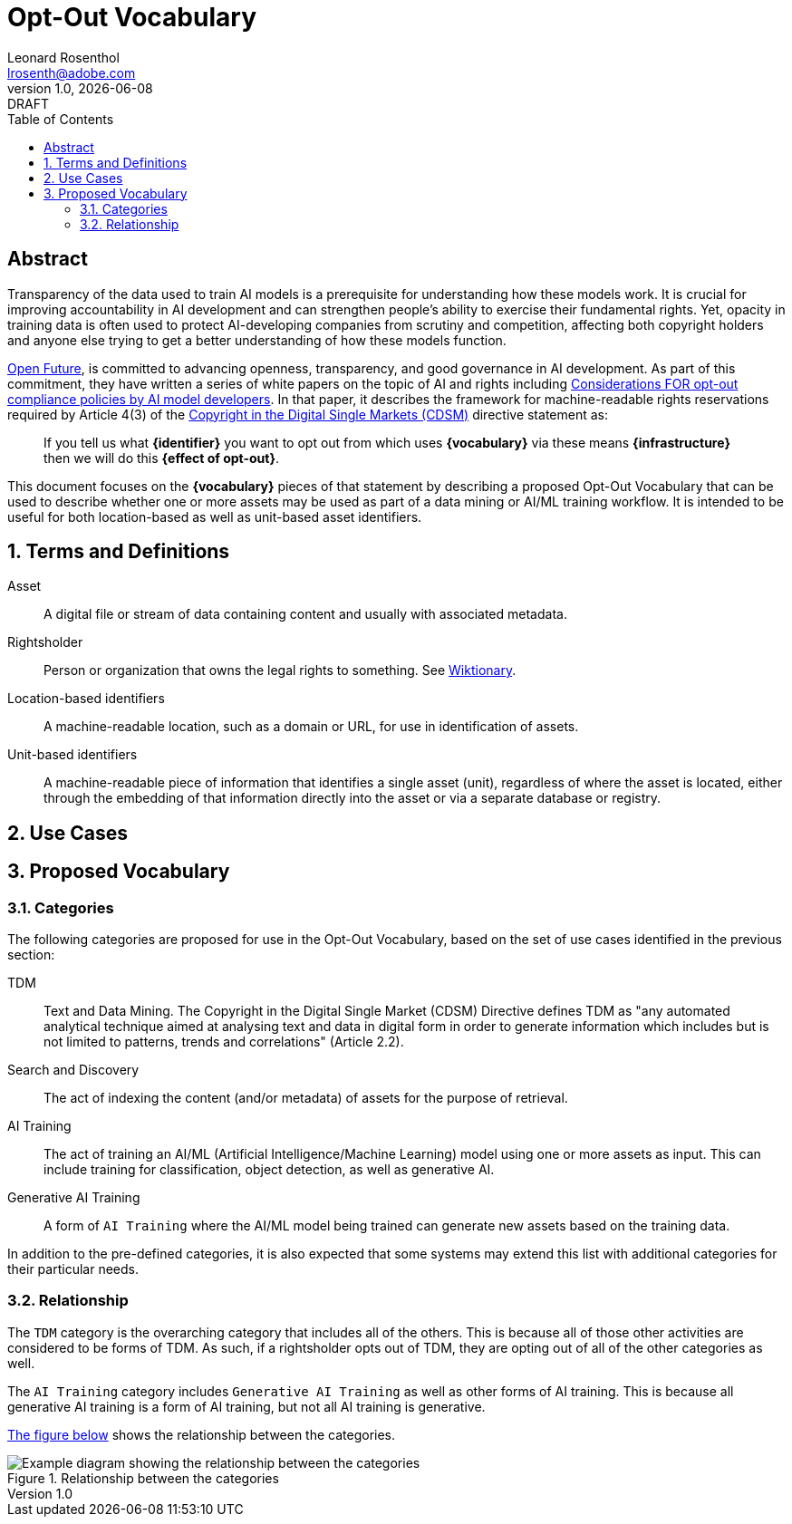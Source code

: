 = Opt-Out Vocabulary
Leonard Rosenthol <lrosenth@adobe.com>
1.0, {docdate}: DRAFT
:toc: macro
:outlinelevels: 3 
:appendix-caption: Appendix

ifdef::backend-pdf[]
[.authors]
// {author} + 
{revnumber} {revremark} : {revdate}
endif::[]

// table of contents goes here
toc::[] 

// [abstract]
== Abstract

Transparency of the data used to train AI models is a prerequisite for understanding how these models work. It is crucial for improving accountability in AI development and can strengthen people's ability to exercise their fundamental rights. Yet, opacity in training data is often used to protect AI-developing companies from scrutiny and competition, affecting both copyright holders and anyone else trying to get a better understanding of how these models function.

https://openfuture.eu[Open Future], is committed to advancing openness, transparency, and good governance in AI development. As part of this commitment, they have written a series of white papers on the topic of AI and rights including https://openfuture.eu/wp-content/uploads/2024/05/240516considerations_of_opt-out_compliance_policies.pdf[Considerations FOR opt-out compliance policies by AI model developers].  In that paper, it describes the framework for machine-readable rights reservations required by Article 4(3) of the https://eur-lex.europa.eu/legal-content/EN/TXT/HTML/?uri=CELEX%3A32019L0790[Copyright in the Digital Single Markets (CDSM)] directive statement as: 

> If you tell us what **{identifier}** you want to opt out from which uses **{vocabulary}** via these means **{infrastructure}** then we will do this **{effect of opt-out}**.

This document focuses on the **{vocabulary}** pieces of that statement by describing a proposed Opt-Out Vocabulary that can be used to describe whether one or more assets may be used as part of a data mining or AI/ML training workflow. It is intended to be useful for both location-based as well as unit-based asset identifiers.

// page break
<<<

// start numbering the sections from here...
:sectnums:

== Terms and Definitions

Asset:: A digital file or stream of data containing content and usually with associated metadata. 

Rightsholder:: Person or organization that owns the legal rights to something. See https://en.wiktionary.org/wiki/rightsholder[Wiktionary].

Location-based identifiers:: A machine-readable location, such as a domain or URL, for use in identification of assets. 

Unit-based identifiers:: A machine-readable piece of information that identifies a single asset (unit), regardless of where the asset is located, either through the embedding of that information directly into the asset or via a separate database or registry.

== Use Cases

== Proposed Vocabulary

=== Categories

The following categories are proposed for use in the Opt-Out Vocabulary, based on the set of use cases identified in the previous section:

TDM:: Text and Data Mining. The Copyright in the Digital Single Market (CDSM) Directive defines TDM as "any automated analytical technique aimed at analysing text and data in digital form in order to generate information which includes but is not limited to patterns, trends and correlations" (Article 2.2).

Search and Discovery:: The act of indexing the content (and/or metadata) of assets for the purpose of retrieval.

AI Training:: The act of training an AI/ML (Artificial Intelligence/Machine Learning) model using one or more assets as input. This can include training for classification, object detection, as well as generative AI.

Generative AI Training:: A form of `AI Training` where the AI/ML model being trained can generate new assets based on the training data.

In addition to the pre-defined categories, it is also expected that some systems may extend this list with additional categories for their particular needs.

=== Relationship

The `TDM` category is the overarching category that includes all of the others. This is because all of those other activities are considered to be forms of TDM.  As such, if a rightsholder opts out of TDM, they are opting out of all of the other categories as well.

The `AI Training` category includes `Generative AI Training` as well as other forms of AI training. This is because all generative AI training is a form of AI training, but not all AI training is generative.

<<categories-diagram, The figure below>> shows the relationship between the categories.

[[categories.diagram]]
.Relationship between the categories
image::categories.drawio.svg[Example diagram showing the relationship between the categories]